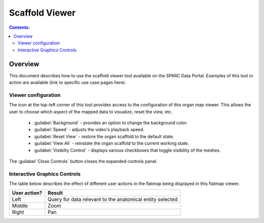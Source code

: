 .. _Scaffold-Viewer:

Scaffold Viewer
===============
.. |open-control| image:: /_images/open_control.png
                      :width: 2 em	

.. contents:: Contents:
   :local:
   :depth: 2
   :backlinks: top

Overview
********
.. todo::
	Examples of this tool in action are available (link to specific use case pages here).........


This document describes how to use the scaffold viewer tool available on the SPARC Data Portal. Examples of this tool in action are available (link to specific use case pages here).

.. todo::
    write a short paragraph explaining the technology used here.

Viewer configuration
^^^^^^^^^^^^^^^^^^^^
.. todo::
    Add a basic description of the function of the viewer config widget to select what layers are active.

The |open-control| icon at the top-left corner of this tool provides access to the configuration of this organ map viewer. This allows the user to choose which aspect of the mapped data to visualize, reset the view, etc.
	
	* :guilabel:`Background` - provides an option to change the background color. 
			
	* :guilabel:`Speed` - adjusts the video's playback speed.
	
	* :guilabel:`Reset View` - restore the organ scaffold to the default state.
			
	* :guilabel:`View All` - reinstate the organ scaffold to the current working state.
			
	* :guilabel:`Visibilty Control` - displays various checkboxes that toggle visibility of the meshes.
			
The :guilabel:`Close Controls` button closes the expanded controls panel.
	
Interactive Graphics Controls
^^^^^^^^^^^^^^^^^^^^^^^^^^^^^
.. todo::
    Check these and add any that are missing. Need to include the various types of actions that the user can do.

The table below describes the effect of different user actions in the flatmap being displayed in this flatmap viewer.

======================= ==============
User action?            Result
======================= ==============
Left                    Query for data relevant to the anatomical entity selected
----------------------- --------------
Middle 				    Zoom
----------------------- --------------
Right 					Pan
======================= ==============













